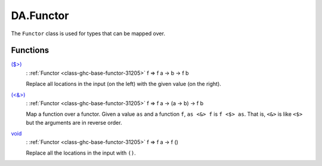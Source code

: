 .. Copyright (c) 2022 Digital Asset (Switzerland) GmbH and/or its affiliates. All rights reserved.
.. SPDX-License-Identifier: Apache-2.0

.. _module-da-functor-63823:

DA.Functor
==========

The ``Functor`` class is used for types that can be mapped over\.

Functions
---------

.. _function-da-functor-dollargt-48161:

`($>) <function-da-functor-dollargt-48161_>`_
  \: :ref:`Functor <class-ghc-base-functor-31205>` f \=\> f a \-\> b \-\> f b

  Replace all locations in the input (on the left) with the given
  value (on the right)\.

.. _function-da-functor-ltampgt-91298:

`(<&>) <function-da-functor-ltampgt-91298_>`_
  \: :ref:`Functor <class-ghc-base-functor-31205>` f \=\> f a \-\> (a \-\> b) \-\> f b

  Map a function over a functor\. Given a value ``as`` and a function
  ``f``, ``as <&> f`` is ``f <$> as``\. That is, ``<&>`` is like ``<$>`` but the
  arguments are in reverse order\.

.. _function-da-functor-void-91123:

`void <function-da-functor-void-91123_>`_
  \: :ref:`Functor <class-ghc-base-functor-31205>` f \=\> f a \-\> f ()

  Replace all the locations in the input with ``()``\.
